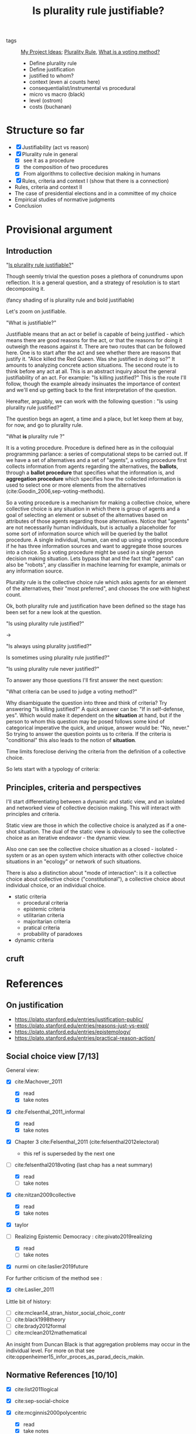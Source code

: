 #+TITLE: Is plurality rule justifiable?
- tags :: [[file:20200520213408-my_project_ideas.org][My Project Ideas]]; [[file:20200522143832-plurality_rule.org][Plurality Rule]],   [[file:20200522123528-what_is_a_voting_method.org][What is a voting method?]]

  - Define plurality rule
  - Define justification
  - justified to whom?
  - context (even ai counts here)
  - consequentialist/instrumental vs procedural
  - micro vs macro (black)
  - level (ostrom)
  - costs (buchanan)


* Structure so far

- [X] Justifiability (act vs reason)
- [X] Plurality rule in general
  - [X] see it as a procedure
  - [X] the composition of two procedures
  - [X] From algorithms to collective decision making in humans
- [X] Rules, criteria and context I (show that there is a connection)
- Rules, criteria and context II
- The case of presidential elections and in a committee of my choice
- Empirical studies of normative judgments
- Conclusion


* Provisional argument
** Introduction
 "[[file:20200531170641-is_plurality_rule_justified.org][Is plurality rule justifiable?]]"

Though seemly trivial the question poses a plethora of conundrums upon
reflection. It is a general question, and a strategy of resolution is to start
decomposing it.

(fancy shading of is plurality rule and bold justifiable)

Let's zoom on justifiable.

"What is justifiable?"

Justifiable means that an act or belief is capable of being justified - which
means there are good reasons for the act, or that the reasons for doing it
outweigh the reasons against it. There are two routes that can be followed here.
One is to start after the act and see whether there are reasons that justify it.
"Alice killed the Red Queen. Was she justified in doing so?" It amounts to
analyzing concrete action situations. The second route is to think before any
act at all. This is an abstract inquiry about the general justifiability of an
act. For example: "Is killing justified?" This is the route I'll follow, though
the example already insinuates the importance of context and we'll end up
getting back to the first interpretation of the question.

Hereafter, arguably, we can work with the following question :
"Is using plurality rule justified?"

The question begs an agent, a time and a place, but let keep them at bay, for
now, and go to plurality rule.

"What *is* plurality rule ?"

It is a voting procedure. Procedure is defined here as in the colloquial
programming parlance: a series of computational steps to be carried out. If we
have a set of alternatives and a set of "agents", a voting procedure first
collects information from agents regarding the alternatives, the *ballots*,
through a *ballot procedure* that specifies what the information is, and
*aggregation procedure* which specifies how the collected information is used to
select one or more elements from the alternatives
(cite:Goodin_2006,sep-voting-methods).

So a voting procedure is a mechanism for making a collective choice, where
collective choice is any situation in which there is group of agents and a goal
of selecting an element or subset of the alternatives based on attributes of
those agents regarding those alternatives. Notice that "agents" are not
necessarily human individuals, but is actually a placeholder for some sort of
information source which will be queried by the ballot procedure. A single
individual, human, can end up using a voting procedure if he has three
information sources and want to aggregate those sources into a choice. So a voting
procedure might be used in a single person decision making situation. Lets
bypass that and the fact that "agents" can also be "robots", any classifier in
machine learning for example, animals or any information source.


Plurality rule is the collective choice rule which asks agents for an element of the
alternatives, their "most preferred", and chooses the one with highest count.

Ok, both plurality rule and justification have been defined so the stage has
been set for a new look at the question.

"Is using plurality rule justified?"

->

"Is always using plurality justified?"

Is sometimes using plurality rule justified?"

"Is using plurality rule never justified?"

To answer any those questions I'll first answer the next question:

"What criteria can be used to judge a voting method?"

Why disambiguate the question into three and think of criteria? Try answering
"Is killing justified?" A quick answer can be: "If in self-defense, yes". Which
would make it dependent on the *situation* at hand, but if the person to whom
this question may be posed follows some kind of categorical imperative the
quick, and unique, answer would be: "No, never." So trying to answer the
question points us to criteria. If the criteria is "conditional" this also leads
to the notion of *situation*.

Time limits foreclose deriving the criteria from the definition of a collective
choice.

So lets start with a typology of criteria:

** Principles, criteria and perspectives

I'll start differentiating between a dynamic and static view, and an isolated
and networked view of collective decision making. This will interact with
principles and criteria.

Static view are those in which the collective choice is analyzed as if a
one-shot situation. The dual of the static view is obviously to see the
collective choice as an iterative endeavor - the dynamic view.

Also one can see the collective choice situation as a closed - isolated - system
or as an open system which interacts with other collective choice situations in
an "ecology" or network of such situations. 

There is also a distinction about "mode of interaction": is it a collective
choice about collective choice ("constitutional"), a collective choice about
individual choice, or an individual choice.


- static criteria
  - procedural criteria
  - epistemic criteria
  - utilitarian criteria
  - majoritarian criteria
  - pratical criteria
  - probability of paradoxes

- dynamic criteria




** cruft


# cite:Goodin_2006 have the
# great insight that every collective choice procedure is the composition of a
# *ballot procedure*, which determines how information is collected from agents
# regarding the alternatives, and an aggregation procedure which specifies how the
# information contained in the ballots is folded into a choice. An election is the
# most obvious example of this situation.

# Whenever we have a set $A$ of
# alternatives and some index $I$ and we want to first for each $i \in I$ select
# with a *ballot procedure* $f^b$ some subset of $A$ which might be a singleton
# set, a set, a vector, a list of tuples; and after applying among those ballot
# elements use some other *aggregation procedure* that folds the result


# From that abstract presentation it is clear that there are many "contexts"
# situations in which a collective choice rule can be used. From a purely
# formalist and static (we are only thinking about an isolated choice situation)
# point of view, we have to inquiry what is the goal (prediction, legitimacy,
# welfare), which will lead to what kind of information is being asked from
# agents, how this information will be collected, the number of agents, the number
# of alternatives,. Should we care about all those variables though?






* References

** On justification
- https://plato.stanford.edu/entries/justification-public/
- https://plato.stanford.edu/entries/reasons-just-vs-expl/
- https://plato.stanford.edu/entries/epistemology/
- https://plato.stanford.edu/entries/practical-reason-action/

** Social choice view [7/13]

General view:
- [X] cite:Machover_2011
  - [X] read
  - [X] take notes
    
- [X] cite:Felsenthal_2011_informal
  - [X] read
  - [X] take notes

- [X] Chapter 3 cite:Felsenthal_2011   (cite:felsenthal2012electoral)
  - this ref is superseded by the next one

- [-] cite:felsenthal2018voting (last chap has a neat summary)

  - [X] read
  - [ ] take notes

- [X] cite:nitzan2009collective
  - [X] read
  - [X] take notes

- [X] taylor

- [-] Realizing Epistemic Democracy : cite:pivato2019realizing
  - [X] read
  - [ ] take notes

- [X] nurmi on cite:laslier2019future

For further criticism of the method see :

- [X] cite:Laslier_2011

Little bit of history:

- [ ] cite:mclean14_stran_histor_social_choic_contr
- [ ] cite:black1998theory
- [ ] cite:brady2012formal
- [ ] cite:mclean2012mathematical

An insight from Duncan Black is that aggregation problems may occur in the individual level. For more on that see cite:oppenheimer15_infor_proces_as_parad_decis_makin.

    
** Normative References [10/10]


- [X] cite:list2011logical
  
- [X] cite:sep-social-choice

- [X] cite:mcginnis2000polycentric
  - [X] read
  - [X] take notes

- [X] munger2
  - [X] read
  - [X] takes notes
- [X] cite:dahl1989democracy
  - [X] read
  - [X] take notes

- [X] shapiro chap 1
  - [X] read
  - [X] take notes

- [X] gaus
- [X] oppenheimer
- [X] riker
  - I have skimmed, it will be useful in three ways:
    - taking a look on a discussion of mays theorem (AFTER i'm done with a first version of the presentation)
    - his take on unfairness of voting methods which is bad and ought to pitted against berlin view
    - his take on reducing alternatives to two (which is bad, dahl is better)






** Zooming in plurality [4/6]

- [-] list and goodin: Generalizing the Condorcet Jury Theorem
  - [X] first pass done
  - [ ] take notes
- [-] cite:Goodin_2006
  - [X] read
  - [ ] take notes

- [X] jairo nicolau
- [X] cite:lijphart2019modelos
- [X] cite:gallagher2005politics
- [X] mueller (264)
- [ ] cite:dunleavy11_analy_multip_compet_plural_rule_elect


***  Probability of aParadoxes [0/4]

- [ ] Plassmann, F., & Tideman, T. N. (2013). How frequently do different voting
  rules encounter voting paradoxes in three-candidate elections? Social Choice
  and Welfare, 42(1), 31–75. http://dx.doi.org/10.1007/s00355-013-0720-8  (cite:Plassmann_2013)

- [ ] Chapter 9 cite:Tideman_2011

- [ ] Gehrlein, W. V., & Lepelley, D. (2017). Probabilities of voting paradoxes.
  Elections, Voting Rules and Paradoxical Outcomes, (), 27–57. http://dx.doi.org/10.1007/978-3-319-64659-6_2(cite:Gehrlein_2017)

** after taking notes of everything:

*normative but within social choice:*


*epistemic view but within social choice*:
- Realizing Epistemic Democracy - pivato

*is proximate but critical:*
- [ ] przeworski (democracy and the limits of self government)
- [ ] elster (securities agains misrule) (introduction and conclusion)

*people normative intuitions*
- When Should the Majority Rule? Experimental Evidence for Madisonian Judgments in Five Cultures

* Fleeting notes
- Approval voting is usually presented as an alternative to plurality rule, but
  what are the psychological properties of the rule?

* Footnotes


justifiable as acceptable

do you think we could be able to justify the use of plurality rule.


when it is used, what people think about it , is it a good idea
